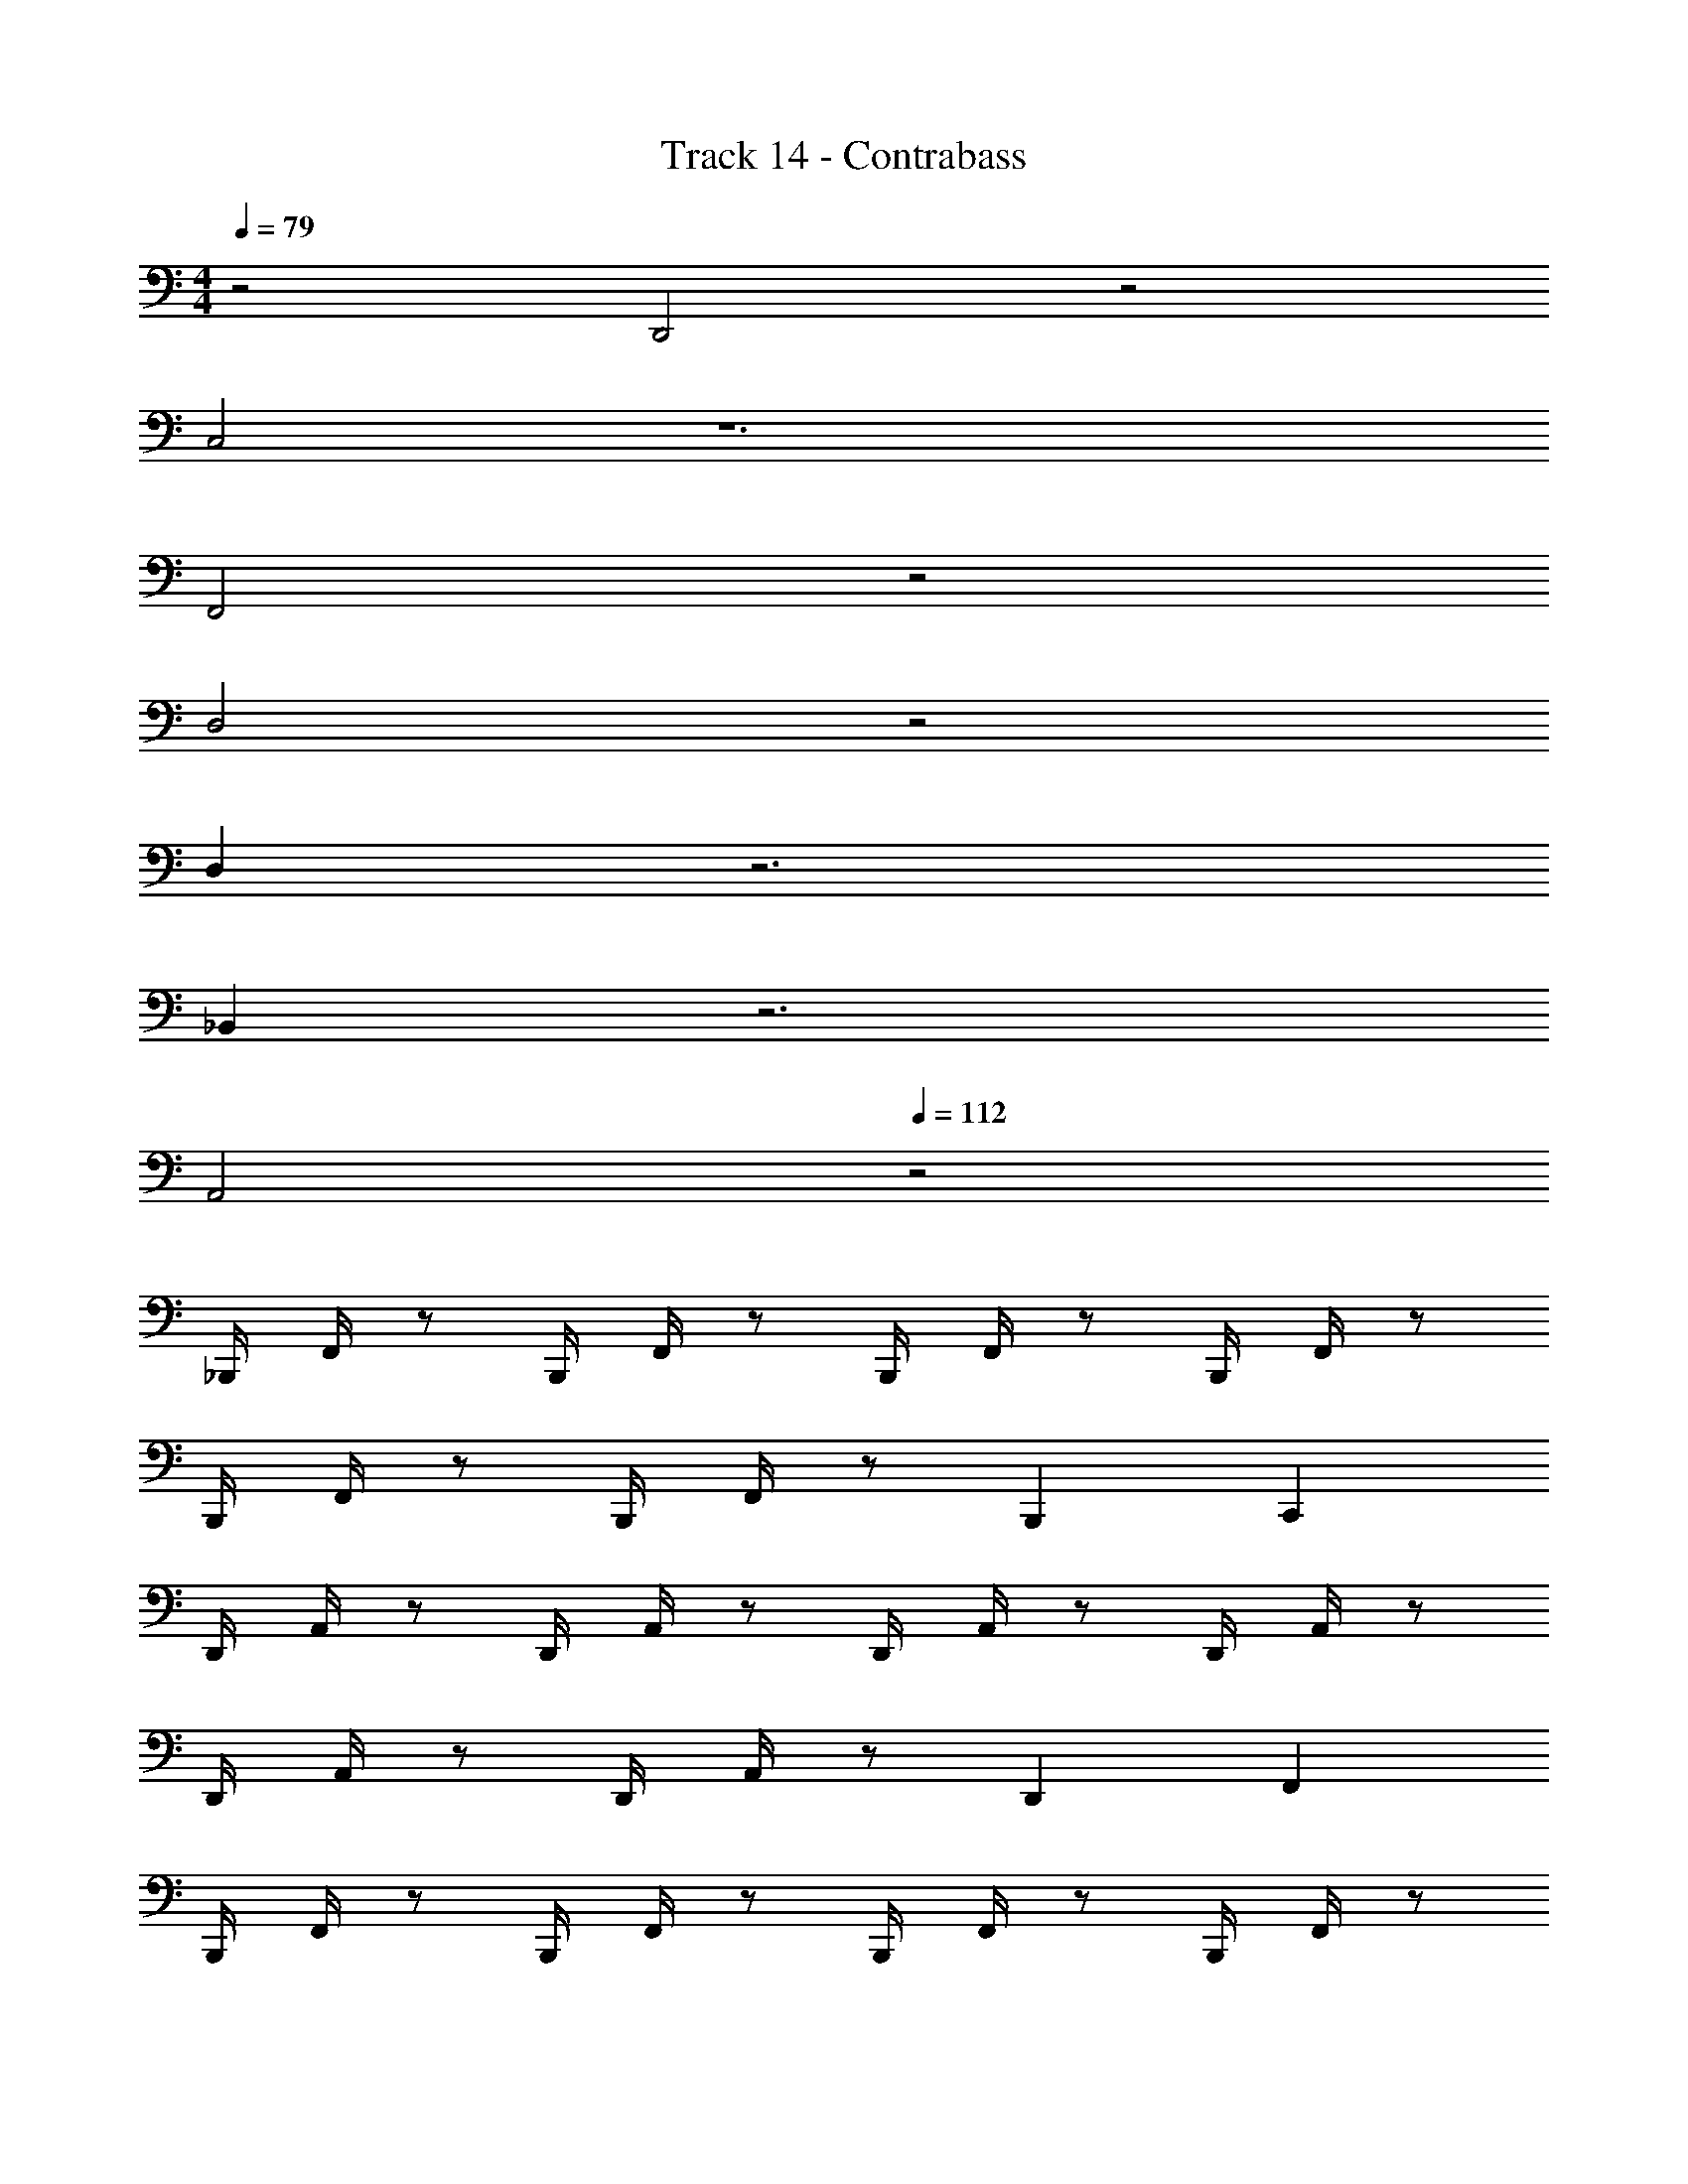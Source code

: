 X: 1
T: Track 14 - Contrabass
Z: ABC Generated by Starbound Composer v0.8.7
L: 1/4
M: 4/4
Q: 1/4=79
K: C
z2 D,,2 z2 
C,2 z6 
F,,2 z2 
D,2 z2 
D, z3 
_B,, z3 
A,,2 
Q: 1/4=112
z2 
_B,,,/4 F,,/4 z/ B,,,/4 F,,/4 z/ B,,,/4 F,,/4 z/ B,,,/4 F,,/4 z/ 
B,,,/4 F,,/4 z/ B,,,/4 F,,/4 z/ B,,, C,, 
D,,/4 A,,/4 z/ D,,/4 A,,/4 z/ D,,/4 A,,/4 z/ D,,/4 A,,/4 z/ 
D,,/4 A,,/4 z/ D,,/4 A,,/4 z/ D,, F,, 
B,,,/4 F,,/4 z/ B,,,/4 F,,/4 z/ B,,,/4 F,,/4 z/ B,,,/4 F,,/4 z/ 
C,,/4 F,,/4 z/ C,,/4 F,,/4 z/ C,,/4 F,,/4 z/ C,,/4 F,,/4 z/ 
D,,/ F,,/ z D,,/ F,,/ z 
C,,2 z2 
B,,,/4 F,,/4 z/ B,,,/4 F,,/4 z/ B,,,/4 F,,/4 z/ B,,,/4 F,,/4 z/ 
B,,,/4 F,,/4 z/ B,,,/4 F,,/4 z/ B,,, C,, 
D,,/4 A,,/4 z/ D,,/4 A,,/4 z/ D,,/4 A,,/4 z/ D,,/4 A,,/4 z/ 
D,,/4 A,,/4 z/ D,,/4 A,,/4 z/ D,, F,, 
B,,,/4 F,,/4 z/ B,,,/4 F,,/4 z/ B,,,/4 F,,/4 z/ B,,,/4 F,,/4 z/ 
C,,/4 F,,/4 z/ C,,/4 F,,/4 z/ C,,/4 F,,/4 z/ C,,/4 F,,/4 z/ 
D,,/ F,,/ z D,,/ F,,/ z 
C,,2 
M: 2/4
F,, F,, 
M: 4/4
B,,3/ z/ B,,3/4 B,,3/4 C,/ 
B,,3/ z/ B,,3/4 B,,3/4 C,/ 
D,3/ z/ F,3/4 F,3/4 A,,/ 
D,3/ z/ C,3/ z/ 
B,,3/ z/ B,,3/4 B,,3/4 C,/ 
B,,3/ z/ B,,3/4 B,,3/4 C,/ 
B,,3/ z/ B,,3/4 B,,3/4 C,/ z4 
B,, B,,3/4 B,,/ z3/4 B,, 
C, C,3/4 C,/ z3/4 C, 
A,, A,,3/4 A,,/ z3/4 A,, 
A,,2 A,,2 
B,, B,,3/4 B,,/ z3/4 B,, 
C, C,3/4 C,/ z3/4 C, 
A,, A,,3/4 A,,/ z3/4 A,, 
A,,2 A,,2 
B,, B,,3/4 B,,/ z3/4 B,, 
C, C,3/4 C,/ z3/4 C, 
A,, A,,3/4 A,,/ z3/4 A,, 
A,,2 A,,2 
B,, B,,3/4 B,,/ z3/4 B,, 
C, C,3/4 C,/ z3/4 C, 
A,, A,,3/4 A,,/ z3/4 A,, z18 
D,,3/4 F,,3/4 G,,/ C,,/4 G,,/4 z/ C,,/4 G,,/4 z/ 
C,,/4 G,,/4 z/ C,,/4 G,,/4 z/ C,,/4 G,,/4 z/ C,,/4 G,,/4 z/ 
C,,/4 G,,/4 z/ C,,/4 G,,/4 z/ B,,,/4 F,,/4 z/ B,,,/4 F,,/4 z/ 
B,,,/4 F,,/4 z/ B,,,/4 F,,/4 z/ B,,,/4 F,,/4 z/ B,,,/4 F,,/4 z/ 
B,,,/4 F,,/4 z/ B,,,/4 F,,/4 z/ C,,/4 G,,/4 z/ C,,/4 G,,/4 z/ 
C,,/4 G,,/4 z/ C,,/4 G,,/4 z/ C,,/4 G,,/4 z/ C,,/4 G,,/4 z/ 
C,,/4 G,,/4 z/ C,,/4 G,,/4 z/ D,,/4 A,,/4 z/ D,,/4 A,,/4 z/ 
D,,/ A,,/ z C,,/4 A,,,/4 C,,/4 A,,,/4 C,,/ F,,/ 
E,,/ D,,/4 ^C,,3/4 E,,/ D,,2 
G,,,2 B,,, =C,, 
D,,2 D,,2 
G,,,2 B,,, A,,, 
D,,,2 D,,2 
G,,,2 B,,, C,, 
D,,2 D,,2 
G,,,2 B,,, A,,, 
D,,,2 
K: Bb
=A,,,/8 z/8 A,,,/8 z/8 A,,,/8 z/8 F,,/ E,,/4 C,,/4 E,,/4 
D,,3/4 A,,,3/4 A,,,/4 D,,/4 A,,,/8 z/8 A,,,/8 z/8 A,,,/8 z/8 F,,/ E,,/4 C,,/4 E,,/4 
D,,/ E,,/ F,,3/4 z/4 G,,/8 z/8 D,,/8 z/8 G,,/8 z/8 C,/ B,,/4 =A,,/4 E,,/4 
D,,,/ F,,,/ F,,,/ D,,,/ D,,/4 F,,/4 G,,/4 B,,/ G,,/4 F,,/4 F,,/4 
D,,/ A,,/ =E,,/ A,,/ 
K: Bb
A,,,/8 z/8 A,,,/8 z/8 A,,,/8 z/8 F,,/ _E,,/4 C,,/4 E,,/4 
D,,3/4 A,,,3/4 A,,,/4 D,,/4 A,,,/8 z/8 A,,,/8 z/8 A,,,/8 z/8 F,,/ E,,/4 C,,/4 E,,/4 
D,,/ E,,/ F,,3/4 z/4 G,,/8 z/8 D,,/8 z/8 G,,/8 z/8 C,/ B,,/4 A,,/4 E,,/4 
D,,,/ F,,,/ F,,,/ D,,,/ 
K: F
B,,,3/4 B,,,3/4 B,,,/ 
B,,,3/4 B,,,3/4 B,,,/ C,,3/4 C,,3/4 C,,/ 
C,,3/4 C,,3/4 C,,/ B,,,3/4 B,,,3/4 B,,,/ 
B,,,3/4 B,,,3/4 B,,,/ C,,3/4 C,,3/4 C,,/ 
C,,3/4 C,,3/4 C,,/ D,,3/4 A,,3/4 D,/ 
G,,3/4 =B,,3/4 D,/ D,,3/4 A,,3/4 D,/ 
G,,3/4 B,,3/4 D,/ A,, 
